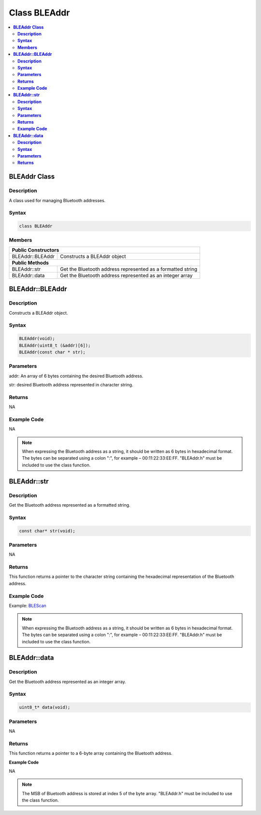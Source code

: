 Class BLEAddr
=============

.. contents::
  :local:
  :depth: 2

**BLEAddr Class**
-----------------

**Description**
~~~~~~~~~~~~~~~

A class used for managing Bluetooth addresses.

**Syntax**
~~~~~~~~~~

.. code-block:: c++

    class BLEAddr

**Members**
~~~~~~~~~~~

+------------------------------+--------------------------------------+
| **Public Constructors**                                             |
+==============================+======================================+
| BLEAddr::BLEAddr             | Constructs a BLEAddr object          |
+------------------------------+--------------------------------------+
| **Public Methods**                                                  |
+------------------------------+--------------------------------------+
| BLEAddr::str                 | Get the Bluetooth address            |
|                              | represented as a formatted string    |
+------------------------------+--------------------------------------+
| BLEAddr::data                | Get the Bluetooth address            |
|                              | represented as an integer array      |
+------------------------------+--------------------------------------+

**BLEAddr::BLEAddr**
--------------------

**Description**
~~~~~~~~~~~~~~~

Constructs a BLEAddr object.

**Syntax**
~~~~~~~~~~

.. code-block:: c++

    BLEAddr(void);
    BLEAddr(uint8_t (&addr)[6]);
    BLEAddr(const char * str);

**Parameters**
~~~~~~~~~~~~~~

addr: An array of 6 bytes containing the desired Bluetooth address.

str: desired Bluetooth address represented in character string.

**Returns**
~~~~~~~~~~~

NA

**Example Code**
~~~~~~~~~~~~~~~~

NA

.. note :: When expressing the Bluetooth address as a string, it should be written as 6 bytes in hexadecimal format. The bytes can be separated using a colon ":", for example – 00:11:22:33:EE:FF. "BLEAddr.h" must be included to use the class function.

**BLEAddr::str**
----------------

**Description**
~~~~~~~~~~~~~~~

Get the Bluetooth address represented as a formatted string.

**Syntax**
~~~~~~~~~~

.. code-block:: c++

    const char* str(void);

**Parameters**
~~~~~~~~~~~~~~

NA

**Returns**
~~~~~~~~~~~

This function returns a pointer to the character string containing the hexadecimal representation of the Bluetooth address.

**Example Code**
~~~~~~~~~~~~~~~~

Example: `BLEScan <https://github.com/Ameba-AIoT/ameba-arduino-pro2/blob/dev/Arduino_package/hardware/libraries/BLE/examples/BLEScan/BLEScan.ino>`_

.. note :: When expressing the Bluetooth address as a string, it should be written as 6 bytes in hexadecimal format. The bytes can be separated using a colon ":", for example – 00:11:22:33:EE:FF. "BLEAddr.h" must be included to use the class function.

**BLEAddr::data**
-----------------

**Description**
~~~~~~~~~~~~~~~

Get the Bluetooth address represented as an integer array.

**Syntax**
~~~~~~~~~~

.. code-block:: c++

    uint8_t* data(void);

**Parameters**
~~~~~~~~~~~~~~

NA

**Returns**
~~~~~~~~~~~

This function returns a pointer to a 6-byte array containing the Bluetooth address.

**Example Code**

NA

.. note :: The MSB of Bluetooth address is stored at index 5 of the byte array. "BLEAddr.h" must be included to use the class function.
